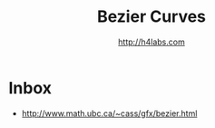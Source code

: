 #+STARTUP: showall
#+TITLE: Bezier Curves
#+AUTHOR: http://h4labs.com
#+HTML_HEAD: <link rel="stylesheet" type="text/css" href="/resources/css/myorg.css" />


* Inbox

+ http://www.math.ubc.ca/~cass/gfx/bezier.html
